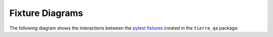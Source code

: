 Fixture Diagrams
=================================
The following diagram shows the interactions between the `pytest fixtures`_ created in the ``tierra_qa`` package:

.. graphviz::

   digraph {
      page [shape=box];
      variables [color="red"];
      request -> {username password credentials_mapping page};
      variables -> credentials_mapping;
      credentials_mapping -> {username password};
      username -> page;
      password -> page;
      base_url -> page;
      browser -> page;
      page_mappings -> page;
      default_page_class -> page; 
   }


.. _pytest fixtures: http://doc.pytest.org/en/latest/fixture.html

